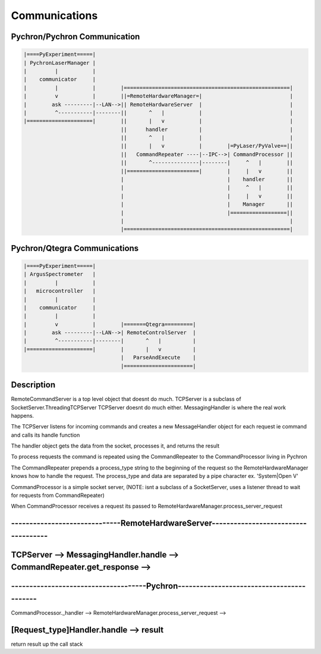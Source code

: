 Communications
====================


Pychron/Pychron Communication
------------------------------

.. code-block:: python

   |====PyExperiment=====|
   | PychronLaserManager |
   |         |           |
   |    communicator     |
   |         |           |        |=====================================================|
   |         v           |        ||=RemoteHardwareManager=|                            |
   |        ask ---------|--LAN-->|| RemoteHardwareServer  |                            |
   |         ^-----------|--------||       ^   |           |                            |
   |=====================|        ||       |   v           |                            |
                                  ||      handler          |                            |
                                  ||       ^   |           |                            |
                                  ||       |   v           |        |=PyLaser/PyValve==||
                                  ||   CommandRepeater ----|--IPC-->| CommandProcessor ||
                                  ||       ^---------------|--------|     ^   |        ||
                                  ||=======================|        |     |   v        ||
                                  |                                 |    handler       ||
                                  |                                 |     ^   |        ||
                                  |                                 |     |   v        ||
                                  |                                 |    Manager       ||
                                  |                                 |==================||
                                  |                                                     |
                                  |=====================================================|


Pychron/Qtegra Communications
--------------------------------

.. code-block:: python

   |====PyExperiment=====|
   | ArgusSpectrometer   |
   |         |           |
   |   microcontroller   |
   |         |           |
   |    communicator     |
   |         |           |
   |         v           |        |=======Qtegra=========|
   |        ask ---------|--LAN-->| RemoteControlServer  |
   |         ^-----------|--------|       ^   |          |
   |=====================|        |       |   v          |
                                  |   ParseAndExecute    |
                                  |======================|


Description
---------------------------------
RemoteCommandServer is a top level object that doesnt do much.
TCPServer is a subclass of SocketServer.ThreadingTCPServer
TCPServer doesnt do much either. MessagingHandler is where the real work
happens.

The TCPServer listens for incoming commands and creates a new MessageHandler object for each
request ie command and calls its handle function

The handler object gets the data from the socket, processes it, and returns the result

To process requests the command is repeated using the CommandRepeater to the CommandProcessor
living in Pychron

The CommandRepeater prepends a process_type string to the beginning of the request so the
RemoteHardwareManager knows how to handle the request. The process_type and data are
separated by a pipe character ex. 'System|Open V'

CommandProcessor is a simple socket server, (NOTE: isnt a subclass of a SocketServer, uses a
listener thread to wait for requests from CommandRepeater)

When CommandProcessor receives a request its passed to
RemoteHardwareManager.process_server_request


------------------------------RemoteHardwareServer------------------------------------
--------------------------------------------------------------------------------------
TCPServer --> MessagingHandler.handle --> CommandRepeater.get_response -->
--------------------------------------------------------------------------------------

-------------------------------------Pychron------------------------------------------
--------------------------------------------------------------------------------------
CommandProcessor._handler --> RemoteHardwareManager.process_server_request -->

[Request_type]Handler.handle --> result
--------------------------------------------------------------------------------------

return result up the call stack
